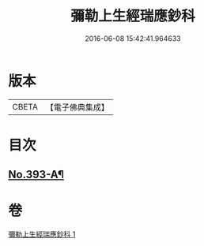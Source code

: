 #+TITLE: 彌勒上生經瑞應鈔科 
#+DATE: 2016-06-08 15:42:41.964633

* 版本
 |     CBETA|【電子佛典集成】|

* 目次
** [[file:KR6i0043_001.txt::001-0858c1][No.393-A¶]]

* 卷
[[file:KR6i0043_001.txt][彌勒上生經瑞應鈔科 1]]

